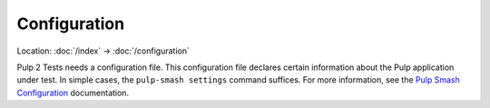 Configuration
=============

Location: :doc:`/index` → :doc:`/configuration`

Pulp 2 Tests needs a configuration file. This configuration file declares
certain information about the Pulp application under test. In simple cases, the
``pulp-smash settings`` command suffices. For more information, see the `Pulp
Smash Configuration`_ documentation.

.. _Pulp Smash Configuration: http://pulp-smash.readthedocs.io/en/latest/configuration.html
